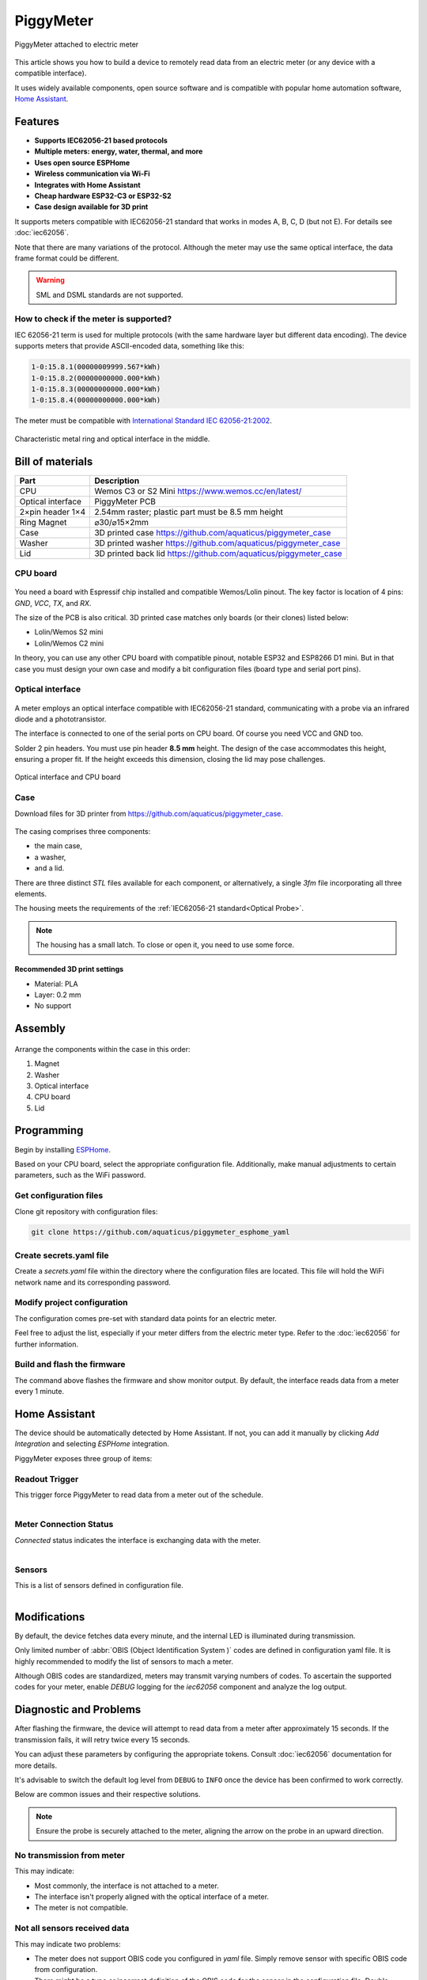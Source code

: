 PiggyMeter
==========

.. figure:: images/meter_and_probe.png
    :align: center
    :figwidth: 100%

    PiggyMeter attached to electric meter

This article shows you how to build a device to remotely 
read data from an electric meter (or any device with a compatible interface).

It uses widely available components, open source software and is compatible 
with popular home automation software, `Home Assistant <https://www.home-assistant.io/>`_.



Features
********

* **Supports IEC62056-21 based protocols**
* **Multiple meters: energy, water, thermal, and more**
* **Uses open source ESPHome**
* **Wireless communication via Wi-Fi**
* **Integrates with Home Assistant**
* **Cheap hardware ESP32-C3 or ESP32-S2**
* **Case design available for 3D print**

It supports meters compatible with IEC62056-21 standard that works in modes A, B, C, D (but not E). 
For details see :doc:`iec62056`.

Note that there are many variations of the protocol. Although the meter may use the same 
optical interface, the data frame format could be different. 

.. warning::

    SML and DSML standards are not supported.

How to check if the meter is supported?
---------------------------------------

IEC 62056-21 term is used for multiple protocols 
(with the same hardware layer but different data encoding).
The device supports meters that provide ASCII-encoded data, 
something like this:

.. code-block:: console

    1-0:15.8.1(00000009999.567*kWh)
    1-0:15.8.2(00000000000.000*kWh)
    1-0:15.8.3(00000000000.000*kWh)
    1-0:15.8.4(00000000000.000*kWh)

The meter must be compatible with `International Standard IEC 62056-21:2002 <https://webstore.iec.ch/publication/6398>`_.

.. figure:: images/meter_optical_interface.png
    :align: center
    :figwidth: 100%

    Characteristic metal ring and optical interface in the middle.

Bill of materials
*****************

+-------------------+----------------------------------------------------------------------+
| Part              | Description                                                          |
+===================+=====================+================================================+
| CPU               | Wemos C3 or S2 Mini https://www.wemos.cc/en/latest/                  |
+-------------------+----------------------------------------------------------------------+
| Optical interface | PiggyMeter PCB                                                       |
+-------------------+----------------------------------------------------------------------+
| 2×pin header 1×4  | 2.54mm raster; plastic part must be 8.5 mm height                    | 
+-------------------+----------------------------------------------------------------------+
| Ring Magnet       | ⌀30/⌀15×2mm                                                          |
+-------------------+----------------------------------------------------------------------+
| Case              | 3D printed case https://github.com/aquaticus/piggymeter_case         |
+-------------------+----------------------------------------------------------------------+
| Washer            | 3D printed washer https://github.com/aquaticus/piggymeter_case       |
+-------------------+----------------------------------------------------------------------+
| Lid               | 3D printed back lid https://github.com/aquaticus/piggymeter_case     |
+-------------------+----------------------------------------------------------------------+


CPU board
---------

.. figure:: images/cpu-esp32-c3.png
    :align: center
    :figwidth: 100%

You need a board with Espressif chip installed and compatible Wemos/Lolin pinout. The key factor is location of 4 pins:
`GND`, `VCC`, `TX`, and `RX`. 

The size of the PCB is also critical. 3D printed case matches only boards (or their clones) listed below:

* Lolin/Wemos S2 mini
* Lolin/Wemos C2 mini 

In theory, you can use any other CPU board with compatible pinout, notable ESP32 and ESP8266 D1 mini.
But in that case you must design your own case and modify a bit configuration files
(board type and serial port pins).

Optical interface
-----------------

.. figure:: images/optical_interface_pinout.png
    :align: center
    :scale: 60%
    :figwidth: 100%

A meter employs an optical interface compatible with IEC62056-21 standard,
communicating with a probe via an infrared diode and a phototransistor.

The interface is connected to one of the serial ports on CPU board. 
Of course you need VCC and GND too.

Solder 2 pin headers. You must use pin header **8.5 mm** height.
The design of the case accommodates this height, ensuring a proper fit. 
If the height exceeds this dimension, closing the lid may pose challenges.


.. figure:: images/cpu-and-interface.png
    :align: center
    :scale: 80%
    :figwidth: 100%
    
    Optical interface and CPU board

Case
----

Download files for 3D printer from https://github.com/aquaticus/piggymeter_case.

.. figure:: images/case.png
    :align: center
    :figwidth: 100%

The casing comprises three components: 

* the main case, 
* a washer, 
* and a lid.

There are three distinct `STL` files available for each component, 
or alternatively, a single `3fm` file incorporating all three elements.

The housing meets the requirements of the :ref:`IEC62056-21 standard<Optical Probe>`.

.. note:: 

    The housing has a small latch. To close or open it, you need to use some force.

Recommended 3D print settings
+++++++++++++++++++++++++++++

* Material: PLA
* Layer: 0.2 mm
* No support

.. figure:: images/3d-print.png
    :align: center
    :figwidth: 100%

Assembly
********

.. figure:: images/assembly.png
    :align: center
    :figwidth: 100%

Arrange the components within the case in this order:

1. Magnet
2. Washer
3. Optical interface
4. CPU board
5. Lid

..  youtube:: fM2LyJJWQHA
    :align: center

Programming
***********

Begin by installing `ESPHome <https://esphome.io/index.html>`_.

Based on your CPU board, select the appropriate configuration file. 
Additionally, make manual adjustments to certain parameters, 
such as the WiFi password.

Get configuration files
-----------------------

Clone git repository with configuration files:

.. code-block:: bash

    git clone https://github.com/aquaticus/piggymeter_esphome_yaml

Create secrets.yaml file
------------------------

Create a `secrets.yaml` file within the directory where the configuration 
files are located. This file will hold the WiFi network name and 
its corresponding password.

.. code-block:: bash
    :caption: Sample secrets file.

    # Home Assistant API encryption key
    api_key: my_home_assistant_encryption_key

    # OTA password
    ota_pass: my_ota_password

    # WiFi network name
    wifi_ssid: my_network

    # WiFi network password
    wifi_pass: my_password

Modify project configuration
----------------------------

The configuration comes pre-set with standard data points for 
an electric meter.

Feel free to adjust the list, especially if your meter differs 
from the electric meter type. Refer to the :doc:`iec62056` for further 
information.

.. code-block:: yaml
    :caption: Sample sensor definition 

    sensor:
       - platform: iec62056
           obis: 1-0:15.8.0
           name: Absolute active energy total
           unit_of_measurement: kWh
           accuracy_decimals: 3
           device_class: energy
           state_class: total_increasing


Build and flash the firmware
----------------------------

.. code-block:: bash
    :caption: Build for S2 target 

    esphome run piggymeter-s2-iec62056-21.yaml


The command above flashes the firmware and show monitor output.
By default, the interface reads data from a meter every 1 minute.

.. code-block:: console
    :caption: Sample meter readout in the log

    [12:21:27][D][iec62056.component:232]: Connection start
    [12:21:27][D][binary_sensor:036]: 'Meter Connection Status': Sending state ON
    [12:21:28][D][switch:013]: 'Internal LED' Turning ON.
    [12:21:28][D][switch:056]: 'Internal LED': Sending state ON
    [12:21:28][D][iec62056.component:174]: Meter identification: '/XXX6\2YYYYY'
    [12:21:28][D][iec62056.component:407]: Meter reported protocol: C
    [12:21:28][D][iec62056.component:410]: Meter reported max baud rate: 19200 bps ('6')
    [12:21:28][D][iec62056.component:438]: Using negotiated baud rate 9600 bps.
    [12:21:29][D][iec62056.component:470]: Switching to new baud rate 9600 bps ('5')
    [12:21:29][D][iec62056.component:482]: Meter started readout transmission
    [12:21:29][D][iec62056.component:524]: Data: 0-0:C.1.0(12345678)
    [12:21:29][D][iec62056.component:524]: Data: 0-0:1.0.0(2000-01-01 20:10:30)
    [12:21:29][D][iec62056.component:524]: Data: 1-0:15.8.0(00000001000.657*kWh)
    [12:21:29][D][iec62056.component:620]: Set sensor 'Absolute active energy total' for OBIS '1-0:15.8.0'. Value: 1000.656982
    [12:21:29][D][iec62056.component:524]: Data: 1-0:15.8.1(00000002000.657*kWh)
    [12:21:29][D][iec62056.component:524]: Data: 1-0:15.8.2(00000003000.000*kWh)
    [12:21:29][D][iec62056.component:524]: Data: 1-0:15.8.3(00000004000.000*kWh)
    [12:21:29][D][iec62056.component:524]: Data: 1-0:15.8.4(00000005000.000*kWh)
    [12:21:29][D][iec62056.component:524]: Data: 1-0:15.6.0(00000006000.385*kW)(2000-01-01 20:10:01)


Home Assistant
**************

The device should be automatically detected by Home Assistant. 
If not, you can add it manually by clicking `Add Integration` and selecting `ESPHome` integration.

PiggyMeter exposes three group of items:

Readout Trigger
---------------

This trigger force PiggyMeter to read data from a meter out of the schedule.

.. figure:: images/meter_trigger.png
    :align: left
    :scale: 60%
    :figwidth: 100%


Meter Connection Status
-----------------------

`Connected` status indicates the interface is exchanging data with the meter.

.. figure:: images/meter_diag.png
    :align: left
    :scale: 60%
    :figwidth: 100%


Sensors
-------

This is a list of sensors defined in configuration file.

.. figure:: images/meter_sensors.png
    :align: left
    :scale: 60%
    :figwidth: 100%

Modifications
*************

By default, the device fetches data every minute, 
and the internal LED is illuminated during transmission.

Only limited number of :abbr:`OBIS (Object Identification System )` 
codes are defined in configuration yaml file. It is highly recommended
to modify the list of sensors to mach a meter. 

Although OBIS codes are standardized, meters may transmit 
varying numbers of codes. To ascertain the supported codes for 
your meter, enable `DEBUG` logging for the `iec62056` component and 
analyze the log output.


Diagnostic and Problems
***********************

After flashing the firmware, the device will attempt to read data 
from a meter after approximately 15 seconds. If the transmission 
fails, it will retry twice every 15 seconds.

You can adjust these parameters by configuring the appropriate tokens. 
Consult :doc:`iec62056` documentation for more details.

It's advisable to switch the default log level from ``DEBUG`` to ``INFO`` 
once the device has been confirmed to work correctly.

Below are common issues and their respective solutions.

.. note:: 
    Ensure the probe is securely attached to the meter, 
    aligning the arrow on the probe in an upward direction.

No transmission from meter
--------------------------

.. code-block:: bash
    :caption: Error log

    [E][iec62056.component:268]: No transmission from meter.

This may indicate:

* Most commonly, the interface is not attached to a meter.
* The interface isn't properly aligned with the optical interface of a meter.
* The meter is not compatible.

Not all sensors received data
-----------------------------

.. code-block:: bash
    :caption: Error log

    [E][iec62056.component:644]: Not all sensors received data from the meter. The first one: OBIS '1-0:72.7.0'. Verify sensor is defined with valid OBIS code.

This may indicate two problems:

* The meter does not support OBIS code you configured in `yaml` file. Simply remove sensor with specific OBIS code from configuration.
* There might be a typo or incorrect definition of the OBIS code for the sensor in the configuration file. Double-check the code.

The meter transmits data automatically but the device receives nothing
----------------------------------------------------------------------

This indicates the meter supports *mode D* of IEC62056-21.
In this mode, the meter autonomously transmits data every few seconds 
without requiring a specific request. Ensure that the serial port is 
configured to align with the meter's transmission format, 
typically set at `9600 7E1` or `2400 7E1` in most instances.

.. code-block:: yaml

    # 9600bps for mode D
    uart:
        rx_pin: GPIO21
        tx_pin: GPIO22
        baud_rate: 9600
        data_bits: 7
        parity: EVEN
        stop_bits: 1

In addition, Mode D must be manually activated by setting `mode_d=True` in the platform configuration.

.. code-block:: yaml

    # Enable mode D
    iec62056:
      mode_d: True


Checksum errors
---------------

.. code-block:: bash
    :caption: Error log

    [E][iec62056.component:504]: BCC verification failed. Expected 0x6b, got 0x14

This error suggests transmission issues.

Usually, the transmission speed is excessively high.
Lowering the maximum baud rate should help.

.. code-block:: yaml

    iec62056:
      baud_rate_max : 4800
